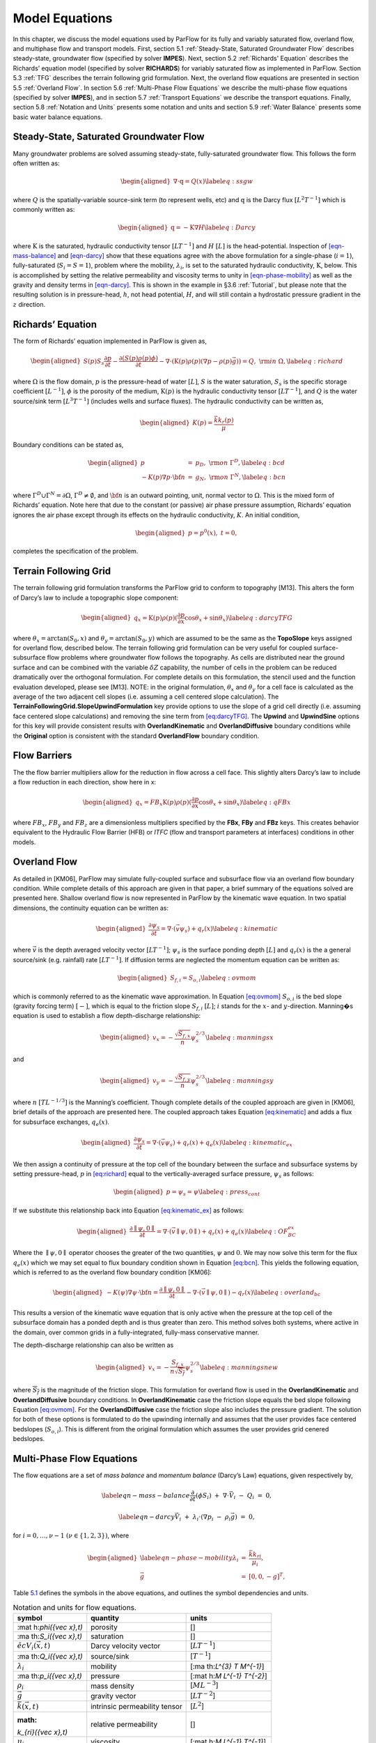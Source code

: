 .. _Model_Equations:

Model Equations
===============

In this chapter, we discuss the model equations used by ParFlow for its
fully and variably saturated flow, overland flow, and multiphase flow
and transport models. First, section
5.1 :ref:`Steady-State, Saturated Groundwater Flow` describes
steady-state, groundwater flow (specified by solver **IMPES**). Next,
section 5.2 :ref:`Richards' Equation` describes the Richards’ equation
model (specified by solver **RICHARDS**) for variably saturated flow as
implemented in ParFlow. Section 5.3 :ref:`TFG` describes the terrain
following grid formulation. Next, the overland flow equations are
presented in section 5.5 :ref:`Overland Flow`. In section
5.6 :ref:`Multi-Phase Flow Equations` we describe the multi-phase flow
equations (specified by solver **IMPES**), and in section
5.7 :ref:`Transport Equations` we describe the transport equations.
Finally, section 5.8 :ref:`Notation and Units` presents some notation
and units and section 5.9 :ref:`Water Balance` presents some basic water
balance equations.

.. _Steady-State, Saturated Groundwater Flow:

Steady-State, Saturated Groundwater Flow
----------------------------------------

Many groundwater problems are solved assuming steady-state,
fully-saturated groundwater flow. This follows the form often written
as:

.. math::

   \begin{aligned}
   \nabla \cdot\textbf{q} = Q(x)
   \label{eq:ssgw}\end{aligned}

where :math:`Q` is the spatially-variable source-sink term (to represent
wells, etc) and :math:`\textbf{q}` is the Darcy flux
:math:`[L^{2}T^{-1}]` which is commonly written as:

.. math::

   \begin{aligned}
   \textbf{q}=- \textbf{K} \nabla H
   \label{eq:Darcy}\end{aligned}

where :math:`\textbf{K}` is the saturated, hydraulic conductivity tensor
:math:`[LT^{-1}]` and :math:`H` :math:`[L]` is the head-potential.
Inspection of `[eqn-mass-balance] <#eqn-mass-balance>`__ and
`[eqn-darcy] <#eqn-darcy>`__ show that these equations agree with the
above formulation for a single-phase (:math:`i=1`), fully-saturated
(:math:`S_i=S=1`), problem where the mobility, :math:`{\lambda}_i`, is
set to the saturated hydraulic conductivity, :math:`\textbf{K}`, below.
This is accomplished by setting the relative permeability and viscosity
terms to unity in `[eqn-phase-mobility] <#eqn-phase-mobility>`__ as well
as the gravity and density terms in `[eqn-darcy] <#eqn-darcy>`__. This
is shown in the example in §3.6 :ref:`Tutorial`, but please note that
the resulting solution is in pressure-head, :math:`h`, not head
potential, :math:`H`, and will still contain a hydrostatic pressure
gradient in the :math:`z` direction.

.. _Richards' Equation:

Richards’ Equation
------------------

The form of Richards’ equation implemented in ParFlow is given as,

.. math::

   \begin{aligned}
   S(p)S_s\frac{\partial p}{\partial t} -
   \frac{\partial (S(p)\rho(p)\phi)}{\partial t}
   - \nabla \cdot(\textbf{K}(p)\rho(p)(\nabla p - \rho(p) {\vec g})) = Q, \;  {\rm in} \; \Omega,
   \label{eq:richard}\end{aligned}

where :math:`\Omega` is the flow domain, :math:`p` is the pressure-head
of water :math:`[L]`, :math:`S` is the water saturation, :math:`S_s` is
the specific storage coefficient :math:`[L^{-1}]`, :math:`\phi` is the
porosity of the medium, :math:`\textbf{K}(p)` is the hydraulic
conductivity tensor :math:`[LT^{-1}]`, and :math:`Q` is the water
source/sink term :math:`[L^{3}T^{-1}]` (includes wells and surface
fluxes). The hydraulic conductivity can be written as,

.. math::

   \begin{aligned}
   K(p) =  \frac{{\bar k}k_r(p)}{\mu}\end{aligned}

Boundary conditions can be stated as,

.. math::

   \begin{aligned}
   p & = & p_D, \; {\rm on} \; \Gamma^D, \label{eq:bcd} \\
   -K(p)\nabla p \cdot {\bf n} & = &
   g_N, \; {\rm on} \; \Gamma^N, \label{eq:bcn}\end{aligned}

where :math:`\Gamma^D \cup \Gamma^N = \partial \Omega`,
:math:`\Gamma^D \neq \emptyset`, and :math:`{\bf n}` is an outward
pointing, unit, normal vector to :math:`\Omega`. This is the mixed form
of Richards’ equation. Note here that due to the constant (or passive)
air phase pressure assumption, Richards’ equation ignores the air phase
except through its effects on the hydraulic conductivity, :math:`K`. An
initial condition,

.. math::

   \begin{aligned}
   p = p^0(x), \; t = 0,\end{aligned}

completes the specification of the problem.

.. _TFG:

Terrain Following Grid
----------------------

The terrain following grid formulation transforms the ParFlow grid to
conform to topography [M13]. This alters the form of
Darcy’s law to include a topographic slope component:

.. math::

   \begin{aligned}
   q_x=\textbf{K}(p)\rho(p)(\frac{\partial p}{\partial x}\cos \theta_x + \sin \theta_x)
   \label{eq:darcyTFG}\end{aligned}

where :math:`\theta_x = \arctan(S_0,x)` and
:math:`\theta_y = \arctan(S_0,y)` which are assumed to be the same as
the **TopoSlope** keys assigned for overland flow, described below. The
terrain following grid formulation can be very useful for coupled
surface-subsurface flow problems where groundwater flow follows the
topography. As cells are distributed near the ground surface and can be
combined with the variable :math:`\delta Z` capability, the number of
cells in the problem can be reduced dramatically over the orthogonal
formulation. For complete details on this formulation, the stencil used
and the function evaluation developed, please see [M13]. NOTE: in the original formulation,
:math:`\theta_x` and :math:`\theta_y` for a cell face is calculated as
the average of the two adjacent cell slopes (i.e. assuming a cell
centered slope calculation). The
**TerrainFollowingGrid.SlopeUpwindFormulation** key provide options to
use the slope of a grid cell directly (i.e. assuming face centered slope
calculations) and removing the sine term from
`[eq:darcyTFG] <#eq:darcyTFG>`__. The **Upwind** and **UpwindSine**
options for this key will provide consistent results with
**OverlandKinematic** and **OverlandDiffusive** boundary conditions
while the **Original** option is consistent with the standard
**OverlandFlow** boundary condition.

.. _FB:

Flow Barriers
-------------

The the flow barrier multipliers allow for the reduction in flow across
a cell face. This slightly alters Darcy’s law to include a flow
reduction in each direction, show here in x:

.. math::

   \begin{aligned}
   q_x=FB_x\textbf{K}(p)\rho(p)(\frac{\partial p}{\partial x}\cos \theta_x + \sin \theta_x)
   \label{eq:qFBx}\end{aligned}

where :math:`FB_x`, :math:`FB_y` and :math:`FB_z` are a dimensionless
multipliers specified by the **FBx**, **FBy** and **FBz** keys. This
creates behavior equivalent to the Hydraulic Flow Barrier (HFB) or
*ITFC* (flow and transport parameters at interfaces) conditions in other
models.

.. _Overland Flow:

Overland Flow
-------------

As detailed in [KM06], ParFlow may simulate
fully-coupled surface and subsurface flow via an overland flow boundary
condition. While complete details of this approach are given in that
paper, a brief summary of the equations solved are presented here.
Shallow overland flow is now represented in ParFlow by the kinematic
wave equation. In two spatial dimensions, the continuity equation can be
written as:

.. math::

   \begin{aligned}
   \frac{\partial \psi_s}{\partial t} =
   \nabla \cdot({\vec v}\psi_s) + q_r(x)
   \label{eq:kinematic}\end{aligned}

where :math:`{\vec v}` is the depth averaged velocity vector
:math:`[LT^{-1}]`; :math:`\psi_s` is the surface ponding depth
:math:`[L]` and :math:`q_r(x)` is the a general source/sink (e.g.
rainfall) rate :math:`[LT^{-1}]`. If diffusion terms are neglected the
momentum equation can be written as:

.. math::

   \begin{aligned}
   S_{f,i} = S_{o,i}
   \label{eq:ovmom}\end{aligned}

which is commonly referred to as the kinematic wave approximation. In
Equation `[eq:ovmom] <#eq:ovmom>`__ :math:`S_{o,i}` is the bed slope
(gravity forcing term) :math:`[-]`, which is equal to the friction slope
:math:`S_{f,i}` :math:`[L]`; :math:`i` stands for the :math:`x`- and
:math:`y`-direction. Manning�s equation is used to establish a flow
depth-discharge relationship:

.. math::

   \begin{aligned}
   v_x=- \frac{\sqrt{S_{f,x}}}{n}\psi_{s}^{2/3}
   \label{eq:manningsx}\end{aligned}

and

.. math::

   \begin{aligned}
   v_y=- \frac{\sqrt{S_{f,y}}}{n}\psi_{s}^{2/3}
   \label{eq:manningsy}\end{aligned}

where :math:`n` :math:`[TL^{-1/3}]` is the Manning’s coefficient. Though
complete details of the coupled approach are given in [KM06], brief 
details of the approach are presented
here. The coupled approach takes Equation
`[eq:kinematic] <#eq:kinematic>`__ and adds a flux for subsurface
exchanges, :math:`q_e(x)`.

.. math::

   \begin{aligned}
   \frac{\partial \psi_s}{\partial t} =
   \nabla \cdot({\vec v}\psi_s) + q_r(x) + q_e(x)
   \label{eq:kinematic_ex}\end{aligned}

We then assign a continuity of pressure at the top cell of the boundary
between the surface and subsurface systems by setting pressure-head,
:math:`p` in `[eq:richard] <#eq:richard>`__ equal to the
vertically-averaged surface pressure, :math:`\psi_s` as follows:

.. math::

   \begin{aligned}
   p = \psi_s = \psi
   \label{eq:press_cont}\end{aligned}

If we substitute this relationship back into Equation
`[eq:kinematic_ex] <#eq:kinematic_ex>`__ as follows:

.. math::

   \begin{aligned}
   \frac{\partial \parallel\psi,0\parallel}{\partial t} =
   \nabla \cdot({\vec v}\parallel\psi,0\parallel) + q_r(x) + q_e(x)
   \label{eq:OF_BC_ex}\end{aligned}

Where the :math:`\parallel\psi,0\parallel` operator chooses the greater
of the two quantities, :math:`\psi` and :math:`0`. We may now solve this
term for the flux :math:`q_e(x)` which we may set equal to flux boundary
condition shown in Equation `[eq:bcn] <#eq:bcn>`__. This yields the
following equation, which is referred to as the overland flow boundary
condition [KM06]:

.. math::

   \begin{aligned}
   -K(\psi)\nabla \psi \cdot {\bf n}  = \frac{\partial \parallel\psi,0\parallel}{\partial t} -
   \nabla \cdot({\vec v}\parallel\psi,0\parallel) - q_r(x)
   \label{eq:overland_bc}\end{aligned}

This results a version of the kinematic wave equation that is only
active when the pressure at the top cell of the subsurface domain has a
ponded depth and is thus greater than zero. This method solves both
systems, where active in the domain, over common grids in a
fully-integrated, fully-mass conservative manner.

The depth-discharge relationship can also be written as

.. math::

   \begin{aligned}
   v_x=- \frac{S_{f,x}}{n\sqrt{\overline{S_{f}}}}\psi_{s}^{2/3}
   \label{eq:manningsnew}\end{aligned}

where :math:`\overline{S_{f}}` is the magnitude of the friction slope.
This formulation for overland flow is used in the **OverlandKinematic**
and **OverlandDiffusive** boundary conditions. In **OverlandKinematic**
case the friction slope equals the bed slope following Equation
`[eq:ovmom] <#eq:ovmom>`__. For the **OverlandDiffusive** case the
friction slope also includes the pressure gradient. The solution for
both of these options is formulated to do the upwinding internally and
assumes that the user provides face centered bedslopes
(:math:`S_{o,i}`). This is different from the original formulation which
assumes the user provides grid cenered bedslopes.

.. _Multi-Phase Flow Equations:

Multi-Phase Flow Equations
--------------------------

The flow equations are a set of *mass balance* and *momentum balance*
(Darcy’s Law) equations, given respectively by,

.. math::

   \label{eqn-mass-balance}
   \frac{\partial}{\partial t} ( \phi S_i)
     ~+~ \nabla\cdot {\vec V}_i
     ~-~ Q_i~=~ 0 ,

.. math::

   \label{eqn-darcy}
   {\vec V}_i~+~ {\lambda}_i\cdot ( \nabla p_i~-~ \rho_i{\vec g}) ~=~ 0 ,

for :math:`i = 0, \ldots , \nu- 1` :math:`(\nu\in \{1,2,3\})`, where

.. math::

   \begin{aligned}
    \label{eqn-phase-mobility}
   {\lambda}_i& = & \frac{{\bar k}k_{ri}}{\mu_i} , \\
   {\vec g}& = & [ 0, 0, -g ]^T ,\end{aligned}

Table `5.1 <#table-flow-units>`__ defines the symbols in the above
equations, and outlines the symbol dependencies and units.

.. container::
   :name: table-flow-units

   .. table:: Notation and units for flow equations.

      +----------------------+----------------------+----------------------+
      | symbol               | quantity             | units                |
      +======================+======================+======================+
      | :mat                 | porosity             | []                   |
      | h:`\phi({\vec x},t)` |                      |                      |
      +----------------------+----------------------+----------------------+
      | :ma                  | saturation           | []                   |
      | th:`S_i({\vec x},t)` |                      |                      |
      +----------------------+----------------------+----------------------+
      | :math:`{\v           | Darcy velocity       | [:math:`L T^{-1}`]   |
      | ec V}_i({\vec x},t)` | vector               |                      |
      +----------------------+----------------------+----------------------+
      | :ma                  | source/sink          | [:math:`T^{-1}`]     |
      | th:`Q_i({\vec x},t)` |                      |                      |
      +----------------------+----------------------+----------------------+
      | :math:`{\lambda}_i`  | mobility             | [:ma                 |
      |                      |                      | th:`L^{3} T M^{-1}`] |
      +----------------------+----------------------+----------------------+
      | :ma                  | pressure             | [:mat                |
      | th:`p_i({\vec x},t)` |                      | h:`M L^{-1} T^{-2}`] |
      +----------------------+----------------------+----------------------+
      | :math:`\rho_i`       | mass density         | [:math:`M L^{-3}`]   |
      +----------------------+----------------------+----------------------+
      | :math:`{\vec g}`     | gravity vector       | [:math:`L T^{-2}`]   |
      +----------------------+----------------------+----------------------+
      | :math:`{             | intrinsic            | [:math:`L^{2}`]      |
      | \bar k}({\vec x},t)` | permeability tensor  |                      |
      +----------------------+----------------------+----------------------+
      | :math:               | relative             | []                   |
      | `k_{ri}({\vec x},t)` | permeability         |                      |
      +----------------------+----------------------+----------------------+
      | :math:`\mu_i`        | viscosity            | [:mat                |
      |                      |                      | h:`M L^{-1} T^{-1}`] |
      +----------------------+----------------------+----------------------+
      | :math:`g`            | gravitational        | [:math:`L T^{-2}`]   |
      |                      | acceleration         |                      |
      +----------------------+----------------------+----------------------+


Here, :math:`\phi` describes the fluid capacity of the porous medium,
and :math:`S_i` describes the content of phase :math:`i` in the porous
medium, where we have that :math:`0 \le \phi\le 1` and
:math:`0 \le S_i\le 1`. The coefficient :math:`{\bar k}` is considered a
scalar here. We also assume that :math:`\rho_i` and :math:`\mu_i` are
constant. Also note that in ParFlow, we assume that the relative
permeability is given as :math:`k_{ri}(S_i)`. The Darcy velocity vector
is related to the *velocity vector*, :math:`{\vec v}_i`, by the
following:

.. math::

   \label{eqn-Dvec-vs-vvec}
   {\vec V}_i= \phi S_i{\vec v}_i.

To complete the formulation, we have the following :math:`\nu`
*consititutive relations*

.. math::

   \label{eqn-constitutive-sum}
   \sum_i S_i= 1 ,

.. math::

   \label{eqn-constitutive-capillary}
   p_{i0} ~=~ p_{i0} ( S_0 ) ,
   ~~~~~~ i = 1 , \ldots , \nu- 1 .

where, :math:`p_{ij} = p_i - p_j` is the *capillary pressure* between
phase :math:`i` and phase :math:`j`. We now have the :math:`3 \nu`
equations, (`[eqn-mass-balance] <#eqn-mass-balance>`__),
(`[eqn-darcy] <#eqn-darcy>`__),
(`[eqn-constitutive-sum] <#eqn-constitutive-sum>`__), and
(`[eqn-constitutive-capillary] <#eqn-constitutive-capillary>`__), in the
:math:`3 \nu` unknowns, :math:`S_i, {\vec V}_i`, and :math:`p_i`.

For technical reasons, we want to rewrite the above equations. First, we
define the *total mobility*, :math:`{\lambda}_T`, and the *total
velocity*, :math:`{\vec V}_T`, by the relations

.. math::

   \begin{aligned}
   {\lambda}_T~=~ \sum_{i} {\lambda}_i, \label{eqn-total-mob} \\
   {\vec V}_T~=~ \sum_{i} {\vec V}_i.     \label{eqn-total-vel}\end{aligned}

After doing a bunch of algebra, we get the following equation for
:math:`p_0`:

.. math::

   \label{eqn-pressure}
   -~ \sum_{i}
     \left \{
       \nabla\cdot {\lambda}_i
         \left ( \nabla( p_0 ~+~ p_{i0} ) ~-~ \rho_i{\vec g}\right )
       ~+~
       Q_i
     \right \}
   ~=~ 0 .

After doing some more algebra, we get the following :math:`\nu- 1`
equations for :math:`S_i`:

.. math::

   \label{eqn-saturation}
   \frac{\partial}{\partial t} ( \phi S_i)
   ~+~
   \nabla\cdot
     \left (
        \frac{{\lambda}_i}{{\lambda}_T} {\vec V}_T~+~
        \sum_{j \neq i} \frac{{\lambda}_i{\lambda}_j}{{\lambda}_T} ( \rho_i - \rho_j ) {\vec g}
     \right )
   ~+~
   \sum_{j \neq i} \nabla\cdot
       \frac{{\lambda}_i{\lambda}_j}{{\lambda}_T} \nabla p_{ji}
   ~-~ Q_i
   ~=~ 0 .

The capillary pressures :math:`p_{ji}` in
(`[eqn-saturation] <#eqn-saturation>`__) are rewritten in terms of the
constitutive relations in
(`[eqn-constitutive-capillary] <#eqn-constitutive-capillary>`__) so that
we have

.. math::

   \label{eqn-derived-capillary}
   p_{ji} ~=~ p_{j0} ~-~ p_{i0} ,

where by definition, :math:`p_{ii} = 0`. Note that equations
(`[eqn-saturation] <#eqn-saturation>`__) are analytically the same
equations as in (`[eqn-mass-balance] <#eqn-mass-balance>`__). The reason
we rewrite them in this latter form is because of the numerical scheme
we are using. We now have the :math:`3 \nu` equations,
(`[eqn-pressure] <#eqn-pressure>`__),
(`[eqn-saturation] <#eqn-saturation>`__),
(`[eqn-total-vel] <#eqn-total-vel>`__), (`[eqn-darcy] <#eqn-darcy>`__),
and (`[eqn-constitutive-capillary] <#eqn-constitutive-capillary>`__), in
the :math:`3 \nu` unknowns, :math:`S_i, {\vec V}_i`, and :math:`p_i`.

.. _Transport Equations:

Transport Equations
-------------------

The transport equations in ParFlow are currently defined as follows:

.. math::

   \begin{aligned}
    \label{eqn-transport}
   \left ( \frac{\partial}{\partial t} (\phi c_{i,j}) ~+~ \lambda_j~ \phi c_{i,j}\right ) & + & \nabla\cdot \left ( c_{i,j}{\vec V}_i\right ) \nonumber \\
   & = & \\
   -\left ( \frac{\partial}{\partial t} ((1 - \phi) \rho_{s}F_{i,j}) ~+~  \lambda_j~ (1 - \phi) \rho_{s}F_{i,j}\right ) & + & \sum_{k}^{n_{I}} \gamma^{I;i}_{k}\chi_{\Omega^{I}_{k}} \left ( c_{i,j}- {\bar c}^{k}_{ij}\right ) ~-~ \sum_{k}^{n_{E}} \gamma^{E;i}_{k}\chi_{\Omega^{E}_{k}} c_{i,j}\nonumber\end{aligned}

where :math:`i = 0, \ldots , \nu- 1` :math:`(\nu\in \{1,2,3\})` is the
number of phases, :math:`j = 0, \ldots , n_c- 1` is the number of
contaminants, and where :math:`c_{i,j}` is the concentration of
contaminant :math:`j` in phase :math:`i`. Recall also, that
:math:`\chi_A` is the characteristic function of set :math:`A`, i.e.
:math:`\chi_A(x) = 1` if :math:`x \in A` and :math:`\chi_A(x) = 0` if
:math:`x \not\in A`. Table `5.2 <#table-transport-units>`__ defines the
symbols in the above equation, and outlines the symbol dependencies and
units. The equation is basically a statement of mass conservation in a
convective flow (no diffusion) with adsorption and degradation effects
incorporated along with the addition of injection and extraction wells.

.. container::
   :name: table-transport-units

   .. table:: Notation and units for transport equation.

      +----------------------+----------------------+----------------------+
      | symbol               | quantity             | units                |
      +======================+======================+======================+
      | :m                   | porosity             | []                   |
      | ath:`\phi({\vec x})` |                      |                      |
      +----------------------+----------------------+----------------------+
      | :math:`              | concentration        | []                   |
      | c_{i,j}({\vec x},t)` | fraction             |                      |
      +----------------------+----------------------+----------------------+
      | :math:`{\v           | Darcy velocity       | [:math:`L T^{-1}`]   |
      | ec V}_i({\vec x},t)` | vector               |                      |
      +----------------------+----------------------+----------------------+
      | :math:`\lambda_j`    | degradation rate     | [:math:`T^{-1}`]     |
      +----------------------+----------------------+----------------------+
      | :math:               | density of the solid | [:math:`M L^{-3}`]]  |
      | `\rho_{s}({\vec x})` | mass                 |                      |
      +----------------------+----------------------+----------------------+
      | :math:`F             | mass concentration   | [:                   |
      | _{i,j}({\vec x}, t)` |                      | math:`L^{3} M^{-1}`] |
      +----------------------+----------------------+----------------------+
      | :math:`n_{I}`        | number of injection  | []                   |
      |                      | wells                |                      |
      +----------------------+----------------------+----------------------+
      | :math:`              | injection rate       | [:math:`T^{-1}`]     |
      | \gamma^{I;i}_{k}(t)` |                      |                      |
      +----------------------+----------------------+----------------------+
      | :math:`\Omeg         | injection well       | []                   |
      | a^{I}_{k}({\vec x})` | region               |                      |
      +----------------------+----------------------+----------------------+
      | :math:`              | injected             | []                   |
      | {\bar c}^{k}_{ij}()` | concentration        |                      |
      |                      | fraction             |                      |
      +----------------------+----------------------+----------------------+
      | :math:`n_{E}`        | number of extraction | []                   |
      |                      | wells                |                      |
      +----------------------+----------------------+----------------------+
      | :math:`              | extraction rate      | [:math:`T^{-1}`]     |
      | \gamma^{E;i}_{k}(t)` |                      |                      |
      +----------------------+----------------------+----------------------+
      | :math:`\Omeg         | extraction well      | []                   |
      | a^{E}_{k}({\vec x})` | region               |                      |
      +----------------------+----------------------+----------------------+



These equations will soon have to be generalized to include a diffusion
term. At the present time, as an adsorption model, we take the mass
concentration term (:math:`F_{i,j}`) to be instantaneous in time and a
linear function of contaminant concentration :

.. math::

   \label{eqn-linear-retardation}
   F_{i,j}= K_{d;j}c_{i,j},

where :math:`K_{d;j}` is the distribution coefficient of the component
([:math:`L^{3} M^{-1}`]). If
`[eqn-linear-retardation] <#eqn-linear-retardation>`__ is substituted
into `[eqn-transport] <#eqn-transport>`__ the following equation results
(which is the current model used in ParFlow) :

.. math::

   \begin{aligned}
    \label{eqn-transport2}
   (\phi+ (1 - \phi) \rho_{s}K_{d;j}) \frac{\partial}{\partial t} c_{i,j}& + & \nabla\cdot \left ( c_{i,j}{\vec V}_i\right ) \nonumber \\
   & = & \nonumber \\
   -~(\phi+ (1 - \phi) \rho_{s}K_{d;j}) \lambda_jc_{i,j}& + & \sum_{k}^{n_{I}} \gamma^{I;i}_{k}\chi_{\Omega^{I}_{k}} \left ( c_{i,j}- {\bar c}^{k}_{ij}\right ) ~-~ \sum_{k}^{n_{E}} \gamma^{E;i}_{k}\chi_{\Omega^{E}_{k}} c_{i,j}\end{aligned}

.. _Notation and Units:

Notation and Units
------------------

In this section, we discuss other common formulations of the flow and
transport equations, and how they relate to the equations solved by
ParFlow.

We can rewrite equation (`[eqn-darcy] <#eqn-darcy>`__) as

.. math::

   \label{eqn-darcy-b}
   {\vec V}_i~+~ {\bar K}_i\cdot ( \nabla h_i~-~ \frac{\rho_i}{\gamma} {\vec g}) ~=~ 0 ,

where

.. math::

   \begin{aligned}
    \label{eqn-cond-phead}
   {\bar K}_i& = & \gamma{\lambda}_i, \\
   h_i& = & ( p_i~-~ \bar{p}) / \gamma.\end{aligned}

Table `5.3 <#table-flow-units-b>`__ defines the symbols and their units.

.. container::
   :name: table-flow-units-b

   .. table:: Notation and units for reformulated flow equations.

      +--------------------+-------------------------------+---------------------------+
      | symbol             | quantity                      | units                     |
      +====================+===============================+===========================+
      | :math:`{\vec V}_i` | Darcy velocity vector         | [:math:`L T^{-1}`]        |
      +--------------------+-------------------------------+---------------------------+
      | :math:`{\bar K}_i` | hydraulic conductivity tensor | [:math:`L T^{-1}`]        |
      +--------------------+-------------------------------+---------------------------+
      | :math:`h_i`        | pressure head                 | [:math:`L`]               |
      +--------------------+-------------------------------+---------------------------+
      | :math:`\gamma`     | constant scale factor         | [:math:`M L^{-2} T^{-2}`] |
      +--------------------+-------------------------------+---------------------------+
      | :math:`{\vec g}`   | gravity vector                | [:math:`L T^{-2}`]        |
      +--------------------+-------------------------------+---------------------------+


We can then rewrite equations (`[eqn-pressure] <#eqn-pressure>`__) and
(`[eqn-saturation] <#eqn-saturation>`__) as

.. math::

   \label{eqn-pressure-b}
   -~ \sum_{i}
     \left \{
       \nabla\cdot {\bar K}_i
         \left ( \nabla( h_0 ~+~ h_{i0} ) ~-~
           \frac{\rho_i}{\gamma} {\vec g}\right )
       ~+~
       Q_i
     \right \}
   ~=~ 0 ,

.. math::

   \label{eqn-saturation-b}
   \frac{\partial}{\partial t} ( \phi S_i)
   ~+~
   \nabla\cdot
     \left (
        \frac{{\bar K}_i}{{\bar K}_T} {\vec V}_T~+~
        \sum_{j \neq i} \frac{{\bar K}_i{\bar K}_j}{{\bar K}_T}
          \left ( \frac{\rho_i}{\gamma} - \frac{\rho_j}{\gamma} \right ) {\vec g}
     \right )
   ~+~
   \sum_{j \neq i} \nabla\cdot
       \frac{{\bar K}_i{\bar K}_j}{{\bar K}_T} \nabla h_{ji}
   ~-~ Q_i
   ~=~ 0 .

Note that :math:`{\bar K}_i` is supposed to be a tensor, but we treat it
as a scalar here. Also, note that by carefully defining the input to
ParFlow, we can use the units of equations
(`[eqn-pressure-b] <#eqn-pressure-b>`__) and
(`[eqn-saturation-b] <#eqn-saturation-b>`__). To be more precise, let us
denote ParFlow input symbols by appending the symbols in table
`5.1 <#table-flow-units>`__ with :math:`(I)`, and let
:math:`\gamma= \rho_0 g` (this is a typical definition). Then, we want:

.. math::

   \begin{aligned}
    \label{eqn-parflow-input}
   {\bar k}(I)    & = & \gamma{\bar k}/ \mu_0 ; \\
   \mu_i(I) & = & \mu_i/ \mu_0 ; \\
   p_i(I)   & = & h_i; \\
   \rho_i(I) & = & \rho_i/ \rho_0 ; \\
   g (I)      & = & 1 .\end{aligned}

By doing this, :math:`{\bar k}(I)` represents hydraulic conductivity of
the base phase :math:`{\bar K}_0` (e.g. water) under saturated
conditions (i.e. :math:`k_{r0} = 1`).

.. _Water Balance:

Water Balance
-------------

ParFlow can calculate a water balance for the Richards’ equation,
overland flow and ``clm`` capabilities. For a schematic of the water 
balance in ParFlow please see . This water balance is computes 
using ``pftools`` commands as described in §:ref:`Manipulating Data`. 
There are two water balance storage components, subsurface and surface, 
and two flux calculations, overland flow and evapotranspiration. 
The storage components have units [L^3] while the fluxes may be 
instantaneous and have units [L^3T^{-1}] or cumulative over an 
output interval with units [L^3]. Examples of water balance 
calculations and errors are given in the scripts ``water_balance_x.tcl`` 
and ``water_balance_y.tcl``. The size of water balance errors 
depend on solver settings and tolerances but are typically very 
small, <10^{-10} [-]. The water balance takes the form: 
\begin{aligned}
\frac{\Delta [Vol_{subsurface} + Vol_{surface}]}{\Delta t} = Q_{overland} + Q_{evapotranspiration} + Q_{source sink}
\label{eq:balance}\end{aligned} where Vol_{subsurface} is the subsurface storage [L^3]; Vol_{surface} is the 
surface storage [L^3]; Q_{overland} is the overland flux [L^3 T^{-1}]; Q_{evapotranspiration} is the 
evapotranspiration flux passed from ``clm`` or other LSM, etc, [L^3 T^{-1}]; and Q_{source sink} are 
any other source/sink fluxes specified in the simulation [L^3 T^{-1}]. The surface and subsurface 
storage routines are calculated using the ParFlow toolset commands ``pfsurfacestorage`` 
and ``pfsubsurfacestorage`` respectively. Overland flow out of the domain is calculated 
by ``pfsurfacerunoff``. Details for the use of these commands are given in §:ref:`PFTCL Commands` 
and §:ref:`common_pftcl`. Q_{evapotranspiration} must be written out by ParFlow as a 
variable (as shown in §:ref:`refCode Parameters`) and only contains the external fluxes passed 
from a module such as ``clm`` or WRF. Note that these volume and flux quantities are calculated 
spatially over the domain and are returned as array values, just like any other quantity in ParFlow. 
The tools command ``pfsum`` will sum these arrays into a single value for the enrite domain. 
All other fluxes must be determined by the user. The subsurface storage is calculated over all 
active cells in the domain, \Omega, and contains both compressible and incompressible parts based 
on Equation [eq:richard]. This is computed on a cell-by-cell basis (with the result being an array 
of balances over the domain) as follows: \begin{aligned}
Vol_{subsurface} = \sum_\Omega [ S(\psi)S_s \psi \Delta x \Delta y \Delta z +
S(\psi)(\psi)\phi \Delta x \Delta y \Delta z]
\label{eq:sub_store}\end{aligned} The surface storage is calculated over the upper surface boundary 
cells in the domain, \Gamma, as computed by the mask and contains based on Equation [eq:kinematic]. 
This is again computed on a cell-by-cell basis (with the result being an array of balances over the 
domain) as follows: \begin{aligned}
Vol_{surface} =  \sum_\Gamma \psi \Delta x \Delta y
\label{eq:surf_store}\end{aligned} For the overland flow outflow from the domain, any cell at the 
top boundary that has a slope that points out of the domain and is ponded will remove water from 
the domain. This is calculated, for example in the y-direction, as the multiple of 
Equation [eq:manningsy] and the area: \begin{aligned}
Q_{overland}=vA= -\frac{\sqrt{S_{f,y}}}{n}\psi_{s}^{2/3}\psi \Delta x=- \frac{\sqrt{S_{f,y}}}{n}\psi_{s}^{5/3}\Delta x
\label{eq:outflow}\end{aligned}``